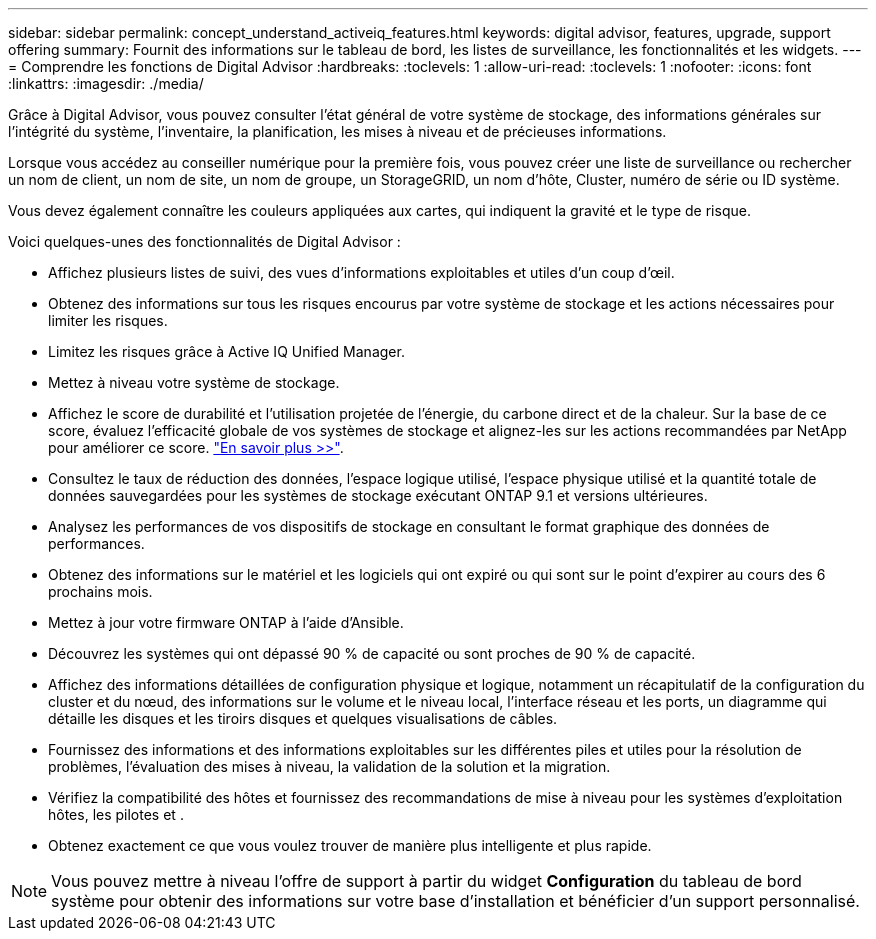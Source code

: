 ---
sidebar: sidebar 
permalink: concept_understand_activeiq_features.html 
keywords: digital advisor, features, upgrade, support offering 
summary: Fournit des informations sur le tableau de bord, les listes de surveillance, les fonctionnalités et les widgets. 
---
= Comprendre les fonctions de Digital Advisor
:hardbreaks:
:toclevels: 1
:allow-uri-read: 
:toclevels: 1
:nofooter: 
:icons: font
:linkattrs: 
:imagesdir: ./media/


[role="lead"]
Grâce à Digital Advisor, vous pouvez consulter l'état général de votre système de stockage, des informations générales sur l'intégrité du système, l'inventaire, la planification, les mises à niveau et de précieuses informations.

Lorsque vous accédez au conseiller numérique pour la première fois, vous pouvez créer une liste de surveillance ou rechercher un nom de client, un nom de site, un nom de groupe, un StorageGRID, un nom d'hôte, Cluster, numéro de série ou ID système.

Vous devez également connaître les couleurs appliquées aux cartes, qui indiquent la gravité et le type de risque.

Voici quelques-unes des fonctionnalités de Digital Advisor :

* Affichez plusieurs listes de suivi, des vues d'informations exploitables et utiles d'un coup d'œil.
* Obtenez des informations sur tous les risques encourus par votre système de stockage et les actions nécessaires pour limiter les risques.
* Limitez les risques grâce à Active IQ Unified Manager.
* Mettez à niveau votre système de stockage.
* Affichez le score de durabilité et l'utilisation projetée de l'énergie, du carbone direct et de la chaleur. Sur la base de ce score, évaluez l'efficacité globale de vos systèmes de stockage et alignez-les sur les actions recommandées par NetApp pour améliorer ce score. link:learn_BlueXP_sustainability.html["En savoir plus >>"^].
* Consultez le taux de réduction des données, l'espace logique utilisé, l'espace physique utilisé et la quantité totale de données sauvegardées pour les systèmes de stockage exécutant ONTAP 9.1 et versions ultérieures.
* Analysez les performances de vos dispositifs de stockage en consultant le format graphique des données de performances.
* Obtenez des informations sur le matériel et les logiciels qui ont expiré ou qui sont sur le point d'expirer au cours des 6 prochains mois.
* Mettez à jour votre firmware ONTAP à l'aide d'Ansible.
* Découvrez les systèmes qui ont dépassé 90 % de capacité ou sont proches de 90 % de capacité.
* Affichez des informations détaillées de configuration physique et logique, notamment un récapitulatif de la configuration du cluster et du nœud, des informations sur le volume et le niveau local, l'interface réseau et les ports, un diagramme qui détaille les disques et les tiroirs disques et quelques visualisations de câbles.
* Fournissez des informations et des informations exploitables sur les différentes piles et utiles pour la résolution de problèmes, l'évaluation des mises à niveau, la validation de la solution et la migration.
* Vérifiez la compatibilité des hôtes et fournissez des recommandations de mise à niveau pour les systèmes d'exploitation hôtes, les pilotes et .
* Obtenez exactement ce que vous voulez trouver de manière plus intelligente et plus rapide.



NOTE: Vous pouvez mettre à niveau l'offre de support à partir du widget *Configuration* du tableau de bord système pour obtenir des informations sur votre base d'installation et bénéficier d'un support personnalisé.
